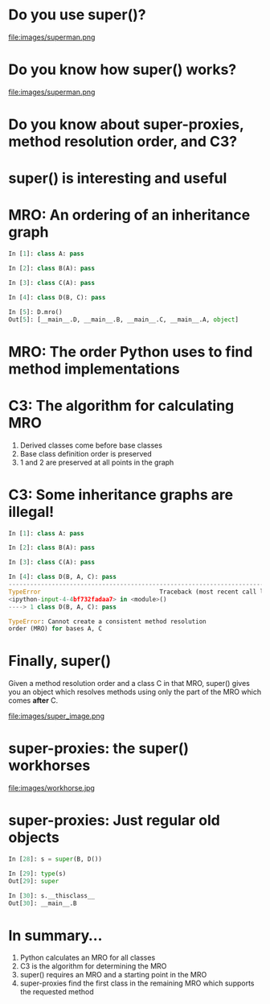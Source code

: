 #+STARTUP: showall
#+REVEAL_THEME: blood
#+REVEAL_TITLE_SLIDE_TEMPLATE: <h2>On being <code>super()</code></h2><p><p>Austin Bingham<p><p>Sixty North AS<p>
#+REVEAL_EXTRA_CSS: ./reveal.js/css/theme/sixty_north_mixin.css
#+OPTIONS: num:nil, toc:nil

* Do you use super()?
file:images/superman.png

* Do you know how super() works?
file:images/superman.png

* Do you know about super-proxies, method resolution order, and C3?

* super() is interesting and useful

* MRO: An ordering of an inheritance graph

#+BEGIN_SRC python
In [1]: class A: pass

In [2]: class B(A): pass

In [3]: class C(A): pass

In [4]: class D(B, C): pass

In [5]: D.mro()
Out[5]: [__main__.D, __main__.B, __main__.C, __main__.A, object]
#+END_SRC

* MRO: The order Python uses to find method implementations

* C3: The algorithm for calculating MRO

 1. Derived classes come before base classes
 2. Base class definition order is preserved
 3. 1 and 2 are preserved at all points in the graph

* C3: Some inheritance graphs are illegal!

#+BEGIN_SRC python
In [1]: class A: pass

In [2]: class B(A): pass

In [3]: class C(A): pass

In [4]: class D(B, A, C): pass
---------------------------------------------------------------------------
TypeError                                 Traceback (most recent call last)
<ipython-input-4-4bf732fadaa7> in <module>()
----> 1 class D(B, A, C): pass

TypeError: Cannot create a consistent method resolution
order (MRO) for bases A, C
#+END_SRC

* Finally, super()

Given a method resolution order and a class C in that MRO, super()
gives you an object which resolves methods using only the part of the
MRO which comes *after* C.

file:images/super_image.png

* super-proxies: the super() workhorses
file:images/workhorse.jpg

* super-proxies: Just regular old objects

#+BEGIN_SRC python
In [28]: s = super(B, D())

In [29]: type(s)
Out[29]: super

In [30]: s.__thisclass__
Out[30]: __main__.B
#+END_SRC

* In summary...

 1. Python calculates an MRO for all classes
 2. C3 is the algorithm for determining the MRO
 3. super() requires an MRO and a starting point in the MRO
 4. super-proxies find the first class in the remaining MRO which supports the requested method

* 

    :PROPERTIES:
    :reveal_background: ./images/closer.png
    :reveal_background_trans: slide
    :END:
